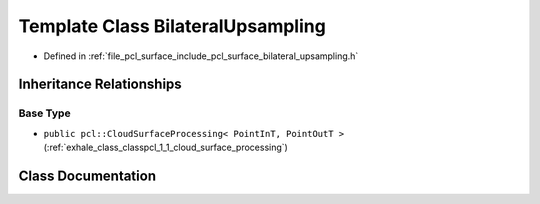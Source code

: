.. _exhale_class_classpcl_1_1_bilateral_upsampling:

Template Class BilateralUpsampling
==================================

- Defined in :ref:`file_pcl_surface_include_pcl_surface_bilateral_upsampling.h`


Inheritance Relationships
-------------------------

Base Type
*********

- ``public pcl::CloudSurfaceProcessing< PointInT, PointOutT >`` (:ref:`exhale_class_classpcl_1_1_cloud_surface_processing`)


Class Documentation
-------------------


.. doxygenclass:: pcl::BilateralUpsampling
   :members:
   :protected-members:
   :undoc-members: